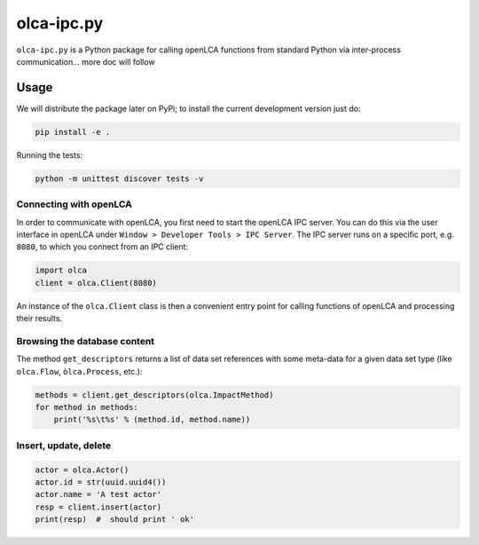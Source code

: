 olca-ipc.py
===========

``olca-ipc.py`` is a Python package for calling openLCA functions from
standard Python via inter-process communication... more doc will follow

Usage
-----
We will distribute the package later on PyPi; to install the current development
version just do: 

.. code:: bash

    pip install -e .

Running the tests:

.. code:: bash

    python -m unittest discover tests -v

Connecting with openLCA
~~~~~~~~~~~~~~~~~~~~~~~
In order to communicate with openLCA, you first need to start the openLCA
IPC server. You can do this via the user interface in openLCA under
``Window > Developer Tools > IPC Server``. The IPC server runs on a specific
port, e.g. ``8080``, to which you connect from an IPC client:

.. code-block:: python

    import olca
    client = olca.Client(8080)

An instance of the ``olca.Client`` class is then a convenient entry point for
calling functions of openLCA and processing their results.

Browsing the database content
~~~~~~~~~~~~~~~~~~~~~~~~~~~~~
The method ``get_descriptors`` returns a list of data set references with some
meta-data for a given data set type (like ``olca.Flow``, ``òlca.Process``,
etc.):

.. code-block:: python

    methods = client.get_descriptors(olca.ImpactMethod)
    for method in methods:
        print('%s\t%s' % (method.id, method.name))


Insert, update, delete
~~~~~~~~~~~~~~~~~~~~~~

.. code-block:: python

    actor = olca.Actor()
    actor.id = str(uuid.uuid4())
    actor.name = 'A test actor'
    resp = client.insert(actor)
    print(resp)  #  should print ' ok'


